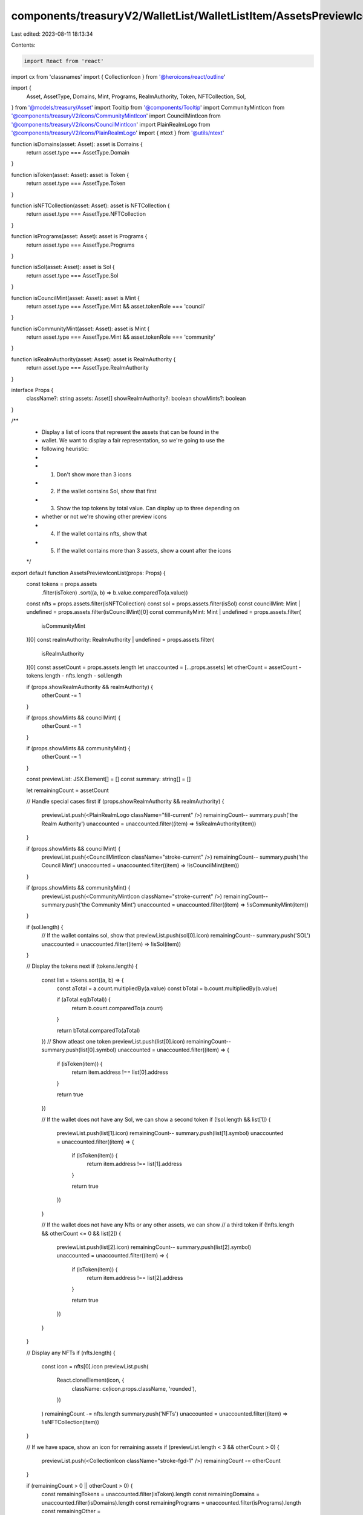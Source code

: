 components/treasuryV2/WalletList/WalletListItem/AssetsPreviewIconList.tsx
=========================================================================

Last edited: 2023-08-11 18:13:34

Contents:

.. code-block:: tsx

    import React from 'react'
import cx from 'classnames'
import { CollectionIcon } from '@heroicons/react/outline'

import {
  Asset,
  AssetType,
  Domains,
  Mint,
  Programs,
  RealmAuthority,
  Token,
  NFTCollection,
  Sol,
} from '@models/treasury/Asset'
import Tooltip from '@components/Tooltip'
import CommunityMintIcon from '@components/treasuryV2/icons/CommunityMintIcon'
import CouncilMintIcon from '@components/treasuryV2/icons/CouncilMintIcon'
import PlainRealmLogo from '@components/treasuryV2/icons/PlainRealmLogo'
import { ntext } from '@utils/ntext'

function isDomains(asset: Asset): asset is Domains {
  return asset.type === AssetType.Domain
}

function isToken(asset: Asset): asset is Token {
  return asset.type === AssetType.Token
}

function isNFTCollection(asset: Asset): asset is NFTCollection {
  return asset.type === AssetType.NFTCollection
}

function isPrograms(asset: Asset): asset is Programs {
  return asset.type === AssetType.Programs
}

function isSol(asset: Asset): asset is Sol {
  return asset.type === AssetType.Sol
}

function isCouncilMint(asset: Asset): asset is Mint {
  return asset.type === AssetType.Mint && asset.tokenRole === 'council'
}

function isCommunityMint(asset: Asset): asset is Mint {
  return asset.type === AssetType.Mint && asset.tokenRole === 'community'
}

function isRealmAuthority(asset: Asset): asset is RealmAuthority {
  return asset.type === AssetType.RealmAuthority
}

interface Props {
  className?: string
  assets: Asset[]
  showRealmAuthority?: boolean
  showMints?: boolean
}

/**
 * Display a list of icons that represent the assets that can be found in the
 * wallet. We want to display a fair representation, so we're going to use the
 * following heuristic:
 *
 * 1. Don't show more than 3 icons
 * 2. If the wallet contains Sol, show that first
 * 3. Show the top tokens by total value. Can display up to three depending on
 *    whether or not we're showing other preview icons
 * 4. If the wallet contains nfts, show that
 * 5. If the wallet contains more than 3 assets, show a count after the icons
 */
export default function AssetsPreviewIconList(props: Props) {
  const tokens = props.assets
    .filter(isToken)
    .sort((a, b) => b.value.comparedTo(a.value))
  const nfts = props.assets.filter(isNFTCollection)
  const sol = props.assets.filter(isSol)
  const councilMint: Mint | undefined = props.assets.filter(isCouncilMint)[0]
  const communityMint: Mint | undefined = props.assets.filter(
    isCommunityMint
  )[0]
  const realmAuthority: RealmAuthority | undefined = props.assets.filter(
    isRealmAuthority
  )[0]
  const assetCount = props.assets.length
  let unaccounted = [...props.assets]
  let otherCount = assetCount - tokens.length - nfts.length - sol.length

  if (props.showRealmAuthority && realmAuthority) {
    otherCount -= 1
  }

  if (props.showMints && councilMint) {
    otherCount -= 1
  }

  if (props.showMints && communityMint) {
    otherCount -= 1
  }

  const previewList: JSX.Element[] = []
  const summary: string[] = []

  let remainingCount = assetCount

  // Handle special cases first
  if (props.showRealmAuthority && realmAuthority) {
    previewList.push(<PlainRealmLogo className="fill-current" />)
    remainingCount--
    summary.push('the Realm Authority')
    unaccounted = unaccounted.filter((item) => !isRealmAuthority(item))
  }

  if (props.showMints && councilMint) {
    previewList.push(<CouncilMintIcon className="stroke-current" />)
    remainingCount--
    summary.push('the Council Mint')
    unaccounted = unaccounted.filter((item) => !isCouncilMint(item))
  }

  if (props.showMints && communityMint) {
    previewList.push(<CommunityMintIcon className="stroke-current" />)
    remainingCount--
    summary.push('the Community Mint')
    unaccounted = unaccounted.filter((item) => !isCommunityMint(item))
  }

  if (sol.length) {
    // If the wallet contains sol, show that
    previewList.push(sol[0].icon)
    remainingCount--
    summary.push('SOL')
    unaccounted = unaccounted.filter((item) => !isSol(item))
  }

  // Display the tokens next
  if (tokens.length) {
    const list = tokens.sort((a, b) => {
      const aTotal = a.count.multipliedBy(a.value)
      const bTotal = b.count.multipliedBy(b.value)

      if (aTotal.eq(bTotal)) {
        return b.count.comparedTo(a.count)
      }

      return bTotal.comparedTo(aTotal)
    })
    // Show atleast one token
    previewList.push(list[0].icon)
    remainingCount--
    summary.push(list[0].symbol)
    unaccounted = unaccounted.filter((item) => {
      if (isToken(item)) {
        return item.address !== list[0].address
      }

      return true
    })

    // If the wallet does not have any Sol, we can show a second token
    if (!sol.length && list[1]) {
      previewList.push(list[1].icon)
      remainingCount--
      summary.push(list[1].symbol)
      unaccounted = unaccounted.filter((item) => {
        if (isToken(item)) {
          return item.address !== list[1].address
        }

        return true
      })
    }

    // If the wallet does not have any Nfts or any other assets, we can show
    // a third token
    if (!nfts.length && otherCount <= 0 && list[2]) {
      previewList.push(list[2].icon)
      remainingCount--
      summary.push(list[2].symbol)
      unaccounted = unaccounted.filter((item) => {
        if (isToken(item)) {
          return item.address !== list[2].address
        }

        return true
      })
    }
  }

  // Display any NFTs
  if (nfts.length) {
    const icon = nfts[0].icon
    previewList.push(
      React.cloneElement(icon, {
        className: cx(icon.props.className, 'rounded'),
      })
    )
    remainingCount -= nfts.length
    summary.push('NFTs')
    unaccounted = unaccounted.filter((item) => !isNFTCollection(item))
  }

  // If we have space, show an icon for remaining assets
  if (previewList.length < 3 && otherCount > 0) {
    previewList.push(<CollectionIcon className="stroke-fgd-1" />)
    remainingCount -= otherCount
  }

  if (remainingCount > 0 || otherCount > 0) {
    const remainingTokens = unaccounted.filter(isToken).length
    const remainingDomains = unaccounted.filter(isDomains).length
    const remainingPrograms = unaccounted.filter(isPrograms).length
    const remainingOther =
      unaccounted.length -
      remainingTokens -
      remainingDomains -
      remainingPrograms

    if (remainingTokens) {
      summary.push(
        `${remainingTokens} ${ntext(remainingTokens, 'other token')}`
      )
    }

    if (remainingDomains) {
      summary.push(`${remainingDomains} ${ntext(remainingDomains, 'domain')}`)
    }

    if (remainingPrograms) {
      summary.push(
        `${remainingPrograms} ${ntext(remainingPrograms, 'program')}`
      )
    }

    if (remainingOther) {
      summary.push('other assets')
    }
  }

  const summaryStr =
    'This wallet contains ' +
    summary.slice(0, summary.length - 1).join(', ') +
    (summary.length > 2 ? ', ' : ' ') +
    (summary.length > 1 ? 'and ' : '') +
    summary[summary.length - 1] +
    '.'

  return (
    <div className="flex">
      <Tooltip content={summaryStr}>
        <div
          className={cx(props.className, 'flex', 'items-center', 'space-x-1')}
        >
          {previewList.map((item, i) =>
            React.cloneElement(item, {
              className: cx(item.props.className, 'w-4', 'h-4'),
              key: i,
            })
          )}
          {remainingCount > 0 && (
            <div className="pl-1 text-fgd-1 text-base">+{remainingCount}</div>
          )}
        </div>
      </Tooltip>
    </div>
  )
}


